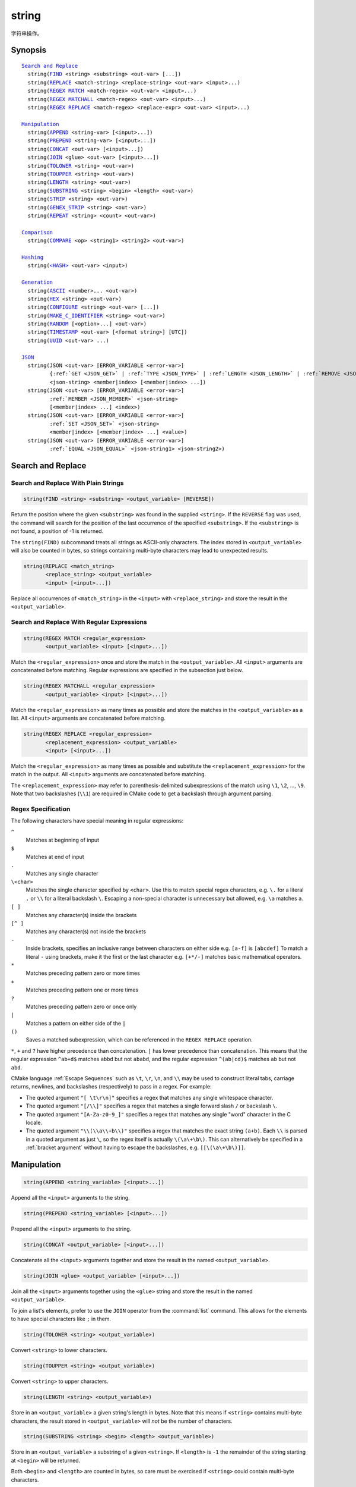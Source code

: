 string
------

字符串操作。

Synopsis
^^^^^^^^

.. parsed-literal::

  `Search and Replace`_
    string(`FIND`_ <string> <substring> <out-var> [...])
    string(`REPLACE`_ <match-string> <replace-string> <out-var> <input>...)
    string(`REGEX MATCH`_ <match-regex> <out-var> <input>...)
    string(`REGEX MATCHALL`_ <match-regex> <out-var> <input>...)
    string(`REGEX REPLACE`_ <match-regex> <replace-expr> <out-var> <input>...)

  `Manipulation`_
    string(`APPEND`_ <string-var> [<input>...])
    string(`PREPEND`_ <string-var> [<input>...])
    string(`CONCAT`_ <out-var> [<input>...])
    string(`JOIN`_ <glue> <out-var> [<input>...])
    string(`TOLOWER`_ <string> <out-var>)
    string(`TOUPPER`_ <string> <out-var>)
    string(`LENGTH`_ <string> <out-var>)
    string(`SUBSTRING`_ <string> <begin> <length> <out-var>)
    string(`STRIP`_ <string> <out-var>)
    string(`GENEX_STRIP`_ <string> <out-var>)
    string(`REPEAT`_ <string> <count> <out-var>)

  `Comparison`_
    string(`COMPARE`_ <op> <string1> <string2> <out-var>)

  `Hashing`_
    string(`\<HASH\> <HASH_>`_ <out-var> <input>)

  `Generation`_
    string(`ASCII`_ <number>... <out-var>)
    string(`HEX`_ <string> <out-var>)
    string(`CONFIGURE`_ <string> <out-var> [...])
    string(`MAKE_C_IDENTIFIER`_ <string> <out-var>)
    string(`RANDOM`_ [<option>...] <out-var>)
    string(`TIMESTAMP`_ <out-var> [<format string>] [UTC])
    string(`UUID`_ <out-var> ...)

  `JSON`_
    string(JSON <out-var> [ERROR_VARIABLE <error-var>]
           {:ref:`GET <JSON_GET>` | :ref:`TYPE <JSON_TYPE>` | :ref:`LENGTH <JSON_LENGTH>` | :ref:`REMOVE <JSON_REMOVE>`}
           <json-string> <member|index> [<member|index> ...])
    string(JSON <out-var> [ERROR_VARIABLE <error-var>]
           :ref:`MEMBER <JSON_MEMBER>` <json-string>
           [<member|index> ...] <index>)
    string(JSON <out-var> [ERROR_VARIABLE <error-var>]
           :ref:`SET <JSON_SET>` <json-string>
           <member|index> [<member|index> ...] <value>)
    string(JSON <out-var> [ERROR_VARIABLE <error-var>]
           :ref:`EQUAL <JSON_EQUAL>` <json-string1> <json-string2>)

Search and Replace
^^^^^^^^^^^^^^^^^^

Search and Replace With Plain Strings
"""""""""""""""""""""""""""""""""""""

.. _FIND:

.. code-block:: cmake

  string(FIND <string> <substring> <output_variable> [REVERSE])

Return the position where the given ``<substring>`` was found in
the supplied ``<string>``.  If the ``REVERSE`` flag was used, the command will
search for the position of the last occurrence of the specified
``<substring>``.  If the ``<substring>`` is not found, a position of -1 is
returned.

The ``string(FIND)`` subcommand treats all strings as ASCII-only characters.
The index stored in ``<output_variable>`` will also be counted in bytes,
so strings containing multi-byte characters may lead to unexpected results.

.. _REPLACE:

.. code-block:: cmake

  string(REPLACE <match_string>
         <replace_string> <output_variable>
         <input> [<input>...])

Replace all occurrences of ``<match_string>`` in the ``<input>``
with ``<replace_string>`` and store the result in the ``<output_variable>``.

Search and Replace With Regular Expressions
"""""""""""""""""""""""""""""""""""""""""""

.. _`REGEX MATCH`:

.. code-block:: cmake

  string(REGEX MATCH <regular_expression>
         <output_variable> <input> [<input>...])

Match the ``<regular_expression>`` once and store the match in the
``<output_variable>``.
All ``<input>`` arguments are concatenated before matching.
Regular expressions are specified in the subsection just below.

.. _`REGEX MATCHALL`:

.. code-block:: cmake

  string(REGEX MATCHALL <regular_expression>
         <output_variable> <input> [<input>...])

Match the ``<regular_expression>`` as many times as possible and store the
matches in the ``<output_variable>`` as a list.
All ``<input>`` arguments are concatenated before matching.

.. _`REGEX REPLACE`:

.. code-block:: cmake

  string(REGEX REPLACE <regular_expression>
         <replacement_expression> <output_variable>
         <input> [<input>...])

Match the ``<regular_expression>`` as many times as possible and substitute
the ``<replacement_expression>`` for the match in the output.
All ``<input>`` arguments are concatenated before matching.

The ``<replacement_expression>`` may refer to parenthesis-delimited
subexpressions of the match using ``\1``, ``\2``, ..., ``\9``.  Note that
two backslashes (``\\1``) are required in CMake code to get a backslash
through argument parsing.

.. _`Regex Specification`:

Regex Specification
"""""""""""""""""""

The following characters have special meaning in regular expressions:

``^``
  Matches at beginning of input
``$``
  Matches at end of input
``.``
  Matches any single character
``\<char>``
  Matches the single character specified by ``<char>``.  Use this to
  match special regex characters, e.g. ``\.`` for a literal ``.``
  or ``\\`` for a literal backslash ``\``.  Escaping a non-special
  character is unnecessary but allowed, e.g. ``\a`` matches ``a``.
``[ ]``
  Matches any character(s) inside the brackets
``[^ ]``
  Matches any character(s) not inside the brackets
``-``
  Inside brackets, specifies an inclusive range between
  characters on either side e.g. ``[a-f]`` is ``[abcdef]``
  To match a literal ``-`` using brackets, make it the first
  or the last character e.g. ``[+*/-]`` matches basic
  mathematical operators.
``*``
  Matches preceding pattern zero or more times
``+``
  Matches preceding pattern one or more times
``?``
  Matches preceding pattern zero or once only
``|``
  Matches a pattern on either side of the ``|``
``()``
  Saves a matched subexpression, which can be referenced
  in the ``REGEX REPLACE`` operation.

  .. versionadded:: 3.9
    All regular expression-related commands, including e.g.
    :command:`if(MATCHES)`, save subgroup matches in the variables
    :variable:`CMAKE_MATCH_<n>` for ``<n>`` 0..9.

``*``, ``+`` and ``?`` have higher precedence than concatenation.  ``|``
has lower precedence than concatenation.  This means that the regular
expression ``^ab+d$`` matches ``abbd`` but not ``ababd``, and the regular
expression ``^(ab|cd)$`` matches ``ab`` but not ``abd``.

CMake language :ref:`Escape Sequences` such as ``\t``, ``\r``, ``\n``,
and ``\\`` may be used to construct literal tabs, carriage returns,
newlines, and backslashes (respectively) to pass in a regex.  For example:

* The quoted argument ``"[ \t\r\n]"`` specifies a regex that matches
  any single whitespace character.
* The quoted argument ``"[/\\]"`` specifies a regex that matches
  a single forward slash ``/`` or backslash ``\``.
* The quoted argument ``"[A-Za-z0-9_]"`` specifies a regex that matches
  any single "word" character in the C locale.
* The quoted argument ``"\\(\\a\\+b\\)"`` specifies a regex that matches
  the exact string ``(a+b)``.  Each ``\\`` is parsed in a quoted argument
  as just ``\``, so the regex itself is actually ``\(\a\+\b\)``.  This
  can alternatively be specified in a :ref:`bracket argument` without
  having to escape the backslashes, e.g. ``[[\(\a\+\b\)]]``.

Manipulation
^^^^^^^^^^^^

.. _APPEND:

.. code-block:: cmake

  string(APPEND <string_variable> [<input>...])

.. versionadded:: 3.4

Append all the ``<input>`` arguments to the string.

.. _PREPEND:

.. code-block:: cmake

  string(PREPEND <string_variable> [<input>...])

.. versionadded:: 3.10

Prepend all the ``<input>`` arguments to the string.

.. _CONCAT:

.. code-block:: cmake

  string(CONCAT <output_variable> [<input>...])

Concatenate all the ``<input>`` arguments together and store
the result in the named ``<output_variable>``.

.. _JOIN:

.. code-block:: cmake

  string(JOIN <glue> <output_variable> [<input>...])

.. versionadded:: 3.12

Join all the ``<input>`` arguments together using the ``<glue>``
string and store the result in the named ``<output_variable>``.

To join a list's elements, prefer to use the ``JOIN`` operator
from the :command:`list` command.  This allows for the elements to have
special characters like ``;`` in them.

.. _TOLOWER:

.. code-block:: cmake

  string(TOLOWER <string> <output_variable>)

Convert ``<string>`` to lower characters.

.. _TOUPPER:

.. code-block:: cmake

  string(TOUPPER <string> <output_variable>)

Convert ``<string>`` to upper characters.

.. _LENGTH:

.. code-block:: cmake

  string(LENGTH <string> <output_variable>)

Store in an ``<output_variable>`` a given string's length in bytes.
Note that this means if ``<string>`` contains multi-byte characters, the
result stored in ``<output_variable>`` will *not* be the number of characters.

.. _SUBSTRING:

.. code-block:: cmake

  string(SUBSTRING <string> <begin> <length> <output_variable>)

Store in an ``<output_variable>`` a substring of a given ``<string>``.  If
``<length>`` is ``-1`` the remainder of the string starting at ``<begin>``
will be returned.

.. versionchanged:: 3.2
  If ``<string>`` is shorter than ``<length>`` then the end of the string
  is used instead.  Previous versions of CMake reported an error in this case.

Both ``<begin>`` and ``<length>`` are counted in bytes, so care must
be exercised if ``<string>`` could contain multi-byte characters.

.. _STRIP:

.. code-block:: cmake

  string(STRIP <string> <output_variable>)

Store in an ``<output_variable>`` a substring of a given ``<string>`` with
leading and trailing spaces removed.

.. _GENEX_STRIP:

.. code-block:: cmake

  string(GENEX_STRIP <string> <output_variable>)

.. versionadded:: 3.1

Strip any :manual:`generator expressions <cmake-generator-expressions(7)>`
from the input ``<string>`` and store the result in the ``<output_variable>``.

.. _REPEAT:

.. code-block:: cmake

  string(REPEAT <string> <count> <output_variable>)

.. versionadded:: 3.15

Produce the output string as the input ``<string>`` repeated ``<count>`` times.

Comparison
^^^^^^^^^^

.. _COMPARE:

.. code-block:: cmake

  string(COMPARE LESS <string1> <string2> <output_variable>)
  string(COMPARE GREATER <string1> <string2> <output_variable>)
  string(COMPARE EQUAL <string1> <string2> <output_variable>)
  string(COMPARE NOTEQUAL <string1> <string2> <output_variable>)
  string(COMPARE LESS_EQUAL <string1> <string2> <output_variable>)
  string(COMPARE GREATER_EQUAL <string1> <string2> <output_variable>)

Compare the strings and store true or false in the ``<output_variable>``.

.. versionadded:: 3.7
  Added the ``LESS_EQUAL`` and ``GREATER_EQUAL`` options.

.. _`Supported Hash Algorithms`:

Hashing
^^^^^^^

.. _`HASH`:

.. code-block:: cmake

  string(<HASH> <output_variable> <input>)

Compute a cryptographic hash of the ``<input>`` string.
The supported ``<HASH>`` algorithm names are:

``MD5``
  Message-Digest Algorithm 5, RFC 1321.
``SHA1``
  US Secure Hash Algorithm 1, RFC 3174.
``SHA224``
  US Secure Hash Algorithms, RFC 4634.
``SHA256``
  US Secure Hash Algorithms, RFC 4634.
``SHA384``
  US Secure Hash Algorithms, RFC 4634.
``SHA512``
  US Secure Hash Algorithms, RFC 4634.
``SHA3_224``
  Keccak SHA-3.
``SHA3_256``
  Keccak SHA-3.
``SHA3_384``
  Keccak SHA-3.
``SHA3_512``
  Keccak SHA-3.

.. versionadded:: 3.8
  Added the ``SHA3_*`` hash algorithms.

Generation
^^^^^^^^^^

.. _ASCII:

.. code-block:: cmake

  string(ASCII <number> [<number> ...] <output_variable>)

Convert all numbers into corresponding ASCII characters.

.. _HEX:

.. code-block:: cmake

  string(HEX <string> <output_variable>)

.. versionadded:: 3.18

Convert each byte in the input ``<string>`` to its hexadecimal representation
and store the concatenated hex digits in the ``<output_variable>``. Letters in
the output (``a`` through ``f``) are in lowercase.

.. _CONFIGURE:

.. code-block:: cmake

  string(CONFIGURE <string> <output_variable>
         [@ONLY] [ESCAPE_QUOTES])

Transform a ``<string>`` like :command:`configure_file` transforms a file.

.. _MAKE_C_IDENTIFIER:

.. code-block:: cmake

  string(MAKE_C_IDENTIFIER <string> <output_variable>)

Convert each non-alphanumeric character in the input ``<string>`` to an
underscore and store the result in the ``<output_variable>``.  If the first
character of the ``<string>`` is a digit, an underscore will also be prepended
to the result.

.. _RANDOM:

.. code-block:: cmake

  string(RANDOM [LENGTH <length>] [ALPHABET <alphabet>]
         [RANDOM_SEED <seed>] <output_variable>)

Return a random string of given ``<length>`` consisting of
characters from the given ``<alphabet>``.  Default length is 5 characters
and default alphabet is all numbers and upper and lower case letters.
If an integer ``RANDOM_SEED`` is given, its value will be used to seed the
random number generator.

.. _TIMESTAMP:

.. code-block:: cmake

  string(TIMESTAMP <output_variable> [<format_string>] [UTC])

Write a string representation of the current date
and/or time to the ``<output_variable>``.

If the command is unable to obtain a timestamp, the ``<output_variable>``
will be set to the empty string ``""``.

The optional ``UTC`` flag requests the current date/time representation to
be in Coordinated Universal Time (UTC) rather than local time.

The optional ``<format_string>`` may contain the following format
specifiers:

``%%``
  .. versionadded:: 3.8

  A literal percent sign (%).

``%d``
  The day of the current month (01-31).

``%H``
  The hour on a 24-hour clock (00-23).

``%I``
  The hour on a 12-hour clock (01-12).

``%j``
  The day of the current year (001-366).

``%m``
  The month of the current year (01-12).

``%b``
  .. versionadded:: 3.7

  Abbreviated month name (e.g. Oct).

``%B``
  .. versionadded:: 3.10

  Full month name (e.g. October).

``%M``
  The minute of the current hour (00-59).

``%s``
  .. versionadded:: 3.6

  Seconds since midnight (UTC) 1-Jan-1970 (UNIX time).

``%S``
  The second of the current minute.  60 represents a leap second. (00-60)

``%f``
  .. versionadded:: 3.23

  The microsecond of the current second (000000-999999).

``%U``
  The week number of the current year (00-53).

``%V``
  .. versionadded:: 3.22

  The ISO 8601 week number of the current year (01-53).

``%w``
  The day of the current week. 0 is Sunday. (0-6)

``%a``
  .. versionadded:: 3.7

  Abbreviated weekday name (e.g. Fri).

``%A``
  .. versionadded:: 3.10

  Full weekday name (e.g. Friday).

``%y``
  The last two digits of the current year (00-99).

``%Y``
  The current year.

Unknown format specifiers will be ignored and copied to the output
as-is.

If no explicit ``<format_string>`` is given, it will default to:

::

   %Y-%m-%dT%H:%M:%S    for local time.
   %Y-%m-%dT%H:%M:%SZ   for UTC.

.. versionadded:: 3.8
  If the ``SOURCE_DATE_EPOCH`` environment variable is set,
  its value will be used instead of the current time.
  See https://reproducible-builds.org/specs/source-date-epoch/ for details.

.. _UUID:

.. code-block:: cmake

  string(UUID <output_variable> NAMESPACE <namespace> NAME <name>
         TYPE <MD5|SHA1> [UPPER])

.. versionadded:: 3.1

Create a universally unique identifier (aka GUID) as per RFC4122
based on the hash of the combined values of ``<namespace>``
(which itself has to be a valid UUID) and ``<name>``.
The hash algorithm can be either ``MD5`` (Version 3 UUID) or
``SHA1`` (Version 5 UUID).
A UUID has the format ``xxxxxxxx-xxxx-xxxx-xxxx-xxxxxxxxxxxx``
where each ``x`` represents a lower case hexadecimal character.
Where required, an uppercase representation can be requested
with the optional ``UPPER`` flag.

.. _JSON:

JSON
^^^^

.. versionadded:: 3.19

Functionality for querying a JSON string.

.. note::
  In each of the following JSON-related subcommands, if the optional
  ``ERROR_VARIABLE`` argument is given, errors will be reported in
  ``<error-variable>`` and the ``<out-var>`` will be set to
  ``<member|index>-[<member|index>...]-NOTFOUND`` with the path elements
  up to the point where the error occurred, or just ``NOTFOUND`` if there
  is no relevant path.  If an error occurs but the ``ERROR_VARIABLE``
  option is not present, a fatal error message is generated.  If no error
  occurs, the ``<error-variable>`` will be set to ``NOTFOUND``.

.. _JSON_GET:
.. code-block:: cmake

  string(JSON <out-var> [ERROR_VARIABLE <error-variable>]
         GET <json-string> <member|index> [<member|index> ...])

Get an element from ``<json-string>`` at the location given
by the list of ``<member|index>`` arguments.
Array and object elements will be returned as a JSON string.
Boolean elements will be returned as ``ON`` or ``OFF``.
Null elements will be returned as an empty string.
Number and string types will be returned as strings.

.. _JSON_TYPE:
.. code-block:: cmake

  string(JSON <out-var> [ERROR_VARIABLE <error-variable>]
         TYPE <json-string> <member|index> [<member|index> ...])

Get the type of an element in ``<json-string>`` at the location
given by the list of ``<member|index>`` arguments. The ``<out-var>``
will be set to one of ``NULL``, ``NUMBER``, ``STRING``, ``BOOLEAN``,
``ARRAY``, or ``OBJECT``.

.. _JSON_MEMBER:
.. code-block:: cmake

  string(JSON <out-var> [ERROR_VARIABLE <error-var>]
         MEMBER <json-string>
         [<member|index> ...] <index>)

Get the name of the ``<index>``-th member in ``<json-string>`` at the location
given by the list of ``<member|index>`` arguments.
Requires an element of object type.

.. _JSON_LENGTH:
.. code-block:: cmake

  string(JSON <out-var> [ERROR_VARIABLE <error-variable>]
         LENGTH <json-string> [<member|index> ...])

Get the length of an element in ``<json-string>`` at the location
given by the list of ``<member|index>`` arguments.
Requires an element of array or object type.

.. _JSON_REMOVE:
.. code-block:: cmake

  string(JSON <out-var> [ERROR_VARIABLE <error-variable>]
         REMOVE <json-string> <member|index> [<member|index> ...])

Remove an element from ``<json-string>`` at the location
given by the list of ``<member|index>`` arguments. The JSON string
without the removed element will be stored in ``<out-var>``.

.. _JSON_SET:
.. code-block:: cmake

  string(JSON <out-var> [ERROR_VARIABLE <error-variable>]
         SET <json-string> <member|index> [<member|index> ...] <value>)

Set an element in ``<json-string>`` at the location
given by the list of ``<member|index>`` arguments to ``<value>``.
The contents of ``<value>`` should be valid JSON.

.. _JSON_EQUAL:
.. code-block:: cmake

  string(JSON <out-var> [ERROR_VARIABLE <error-var>]
         EQUAL <json-string1> <json-string2>)

Compare the two JSON objects given by ``<json-string1>`` and ``<json-string2>``
for equality.  The contents of ``<json-string1>`` and ``<json-string2>``
should be valid JSON.  The ``<out-var>`` will be set to a true value if the
JSON objects are considered equal, or a false value otherwise.
